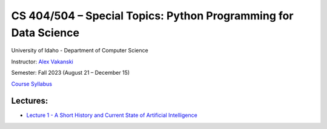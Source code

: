 CS 404/504 – Special Topics: Python Programming for Data Science
===============================================================

University of Idaho - Department of Computer Science

Instructor: `Alex Vakanski <https://www.webpages.uidaho.edu/vakanski/index.html>`_

Semester: Fall 2023 (August 21 – December 15)

`Course Syllabus <docs/Lectures/Syllabus.pdf>`_

Lectures:
---------

* `Lecture 1 - A Short History and Current State of Artificial Intelligence <docs/Lectures/Lecture 1 - A Short History of AI/Lecture 1 - A Short History of AI.pdf>`_

